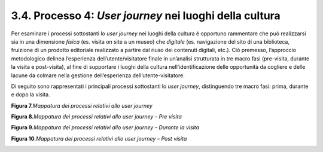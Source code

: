 3.4. Processo 4: *User journey* nei luoghi della cultura
========================================================

Per esaminare i processi sottostanti lo *user journey* nei luoghi della
cultura è opportuno rammentare che può realizzarsi sia in una dimensione
*fisica* (es. visita on site a un museo) che *digitale* (es. navigazione
del sito di una biblioteca, fruizione di un prodotto editoriale
realizzato a partire dal riuso dei contenuti digitali, etc.). Ciò
premesso, l’approccio metodologico delinea l’esperienza
dell’utente/visitatore finale in un’analisi strutturata in tre macro
fasi (pre-visita, durante la visita e post-visita), al fine di
supportare i luoghi della cultura nell’identificazione delle opportunità
da cogliere e delle lacune da colmare nella gestione dell’esperienza
dell’utente-visitatore.

Di seguito sono rappresentati i principali processi sottostanti lo *user
journey*, distinguendo tre macro fasi: prima, durante e dopo la visita.

**Figura 7.**\ *Mappatura dei processi relativi allo user journey*

|image0|

**Figura 8.**\ *Mappatura dei processi relativi allo user journey – Pre
visita*

|image1|

**Figura 9.**\ *Mappatura dei processi relativi allo user journey –
Durante la visita*

|image2|

**Figura 10.**\ *Mappatura dei processi relativi allo user journey –
Post visita*

|image3|

.. |image0| image:: ../media/image8.png
   :width: 5.25595in
   :height: 2.20141in
.. |image1| image:: ../media/image9.png
   :width: 5.25556in
   :height: 1.34893in
.. |image2| image:: ../media/image10.png
   :width: 5.38918in
   :height: 1.77976in
.. |image3| image:: ../media/image11.png
   :width: 5.34524in
   :height: 1.91029in
